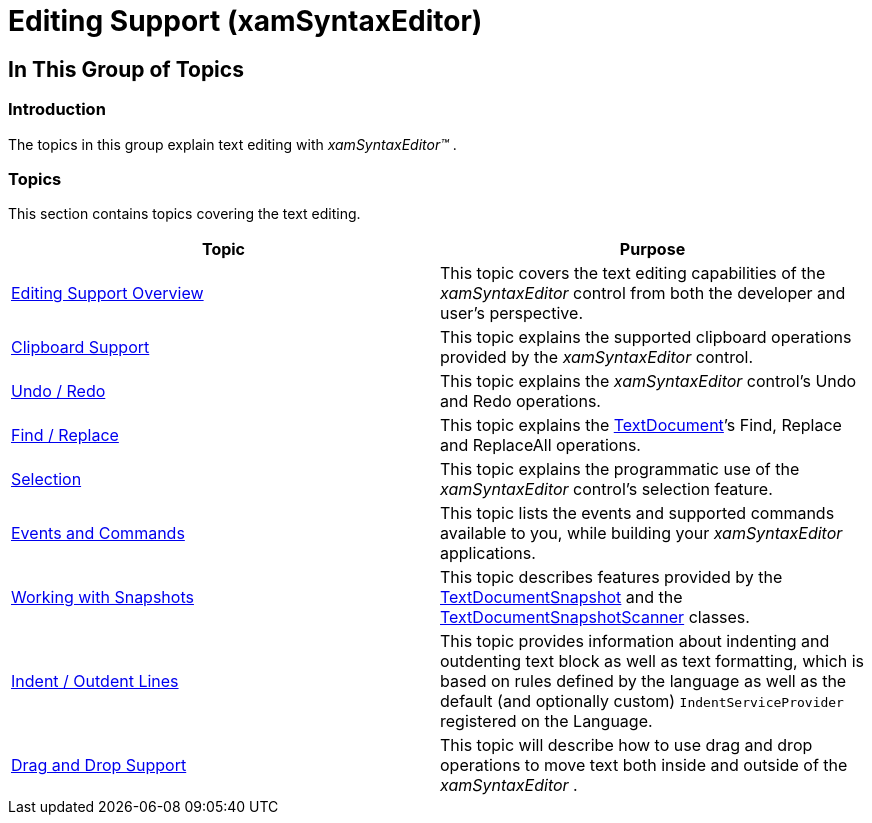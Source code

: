 ﻿////

|metadata|
{
    "name": "xamsyntaxeditor-editing-support",
    "controlName": ["xamSyntaxEditor"],
    "tags": [],
    "guid": "89e13e43-48a3-4722-b926-e64363b25655",  
    "buildFlags": [],
    "createdOn": "2016-05-25T18:21:59.3443529Z"
}
|metadata|
////

= Editing Support (xamSyntaxEditor)

== In This Group of Topics

=== Introduction

The topics in this group explain text editing with  _xamSyntaxEditor™_  .

=== Topics

This section contains topics covering the text editing.

[options="header", cols="a,a"]
|====
|Topic|Purpose

| link:xamsyntaxeditor-editing-support-overview.html[Editing Support Overview]
|This topic covers the text editing capabilities of the _xamSyntaxEditor_ control from both the developer and user’s perspective.

| link:xamsyntaxeditor-clipboard-support.html[Clipboard Support]
|This topic explains the supported clipboard operations provided by the _xamSyntaxEditor_ control.

| link:xamsyntaxeditor-undo-redo.html[Undo / Redo]
|This topic explains the _xamSyntaxEditor_ control’s Undo and Redo operations.

| link:xamsyntaxeditor-find-replace.html[Find / Replace]
|This topic explains the link:{ApiPlatform}documents.textdocument.v{ProductVersion}~infragistics.documents.textdocument_members.html[TextDocument]’s Find, Replace and ReplaceAll operations.

| link:xamsyntaxeditor-selection.html[Selection]
|This topic explains the programmatic use of the _xamSyntaxEditor_ control’s selection feature.

| link:xamsyntaxeditor-events-and-commands.html[Events and Commands]
|This topic lists the events and supported commands available to you, while building your _xamSyntaxEditor_ applications.

| link:xamsyntaxeditor-working-with-snapshots.html[Working with Snapshots]
|This topic describes features provided by the link:{ApiPlatform}documents.textdocument.v{ProductVersion}~infragistics.documents.textdocumentsnapshot_members.html[TextDocumentSnapshot] and the link:{ApiPlatform}documents.textdocument.v{ProductVersion}~infragistics.documents.textdocumentsnapshotscanner_members.html[TextDocumentSnapshotScanner] classes.

| link:xamsyntaxeditor-indent-outdent-lines.html[Indent / Outdent Lines]
|This topic provides information about indenting and outdenting text block as well as text formatting, which is based on rules defined by the language as well as the default (and optionally custom) `IndentServiceProvider` registered on the Language.

| link:xamsyntaxeditor-drag-and-drop-support.html[Drag and Drop Support]
|This topic will describe how to use drag and drop operations to move text both inside and outside of the _xamSyntaxEditor_ .

|====